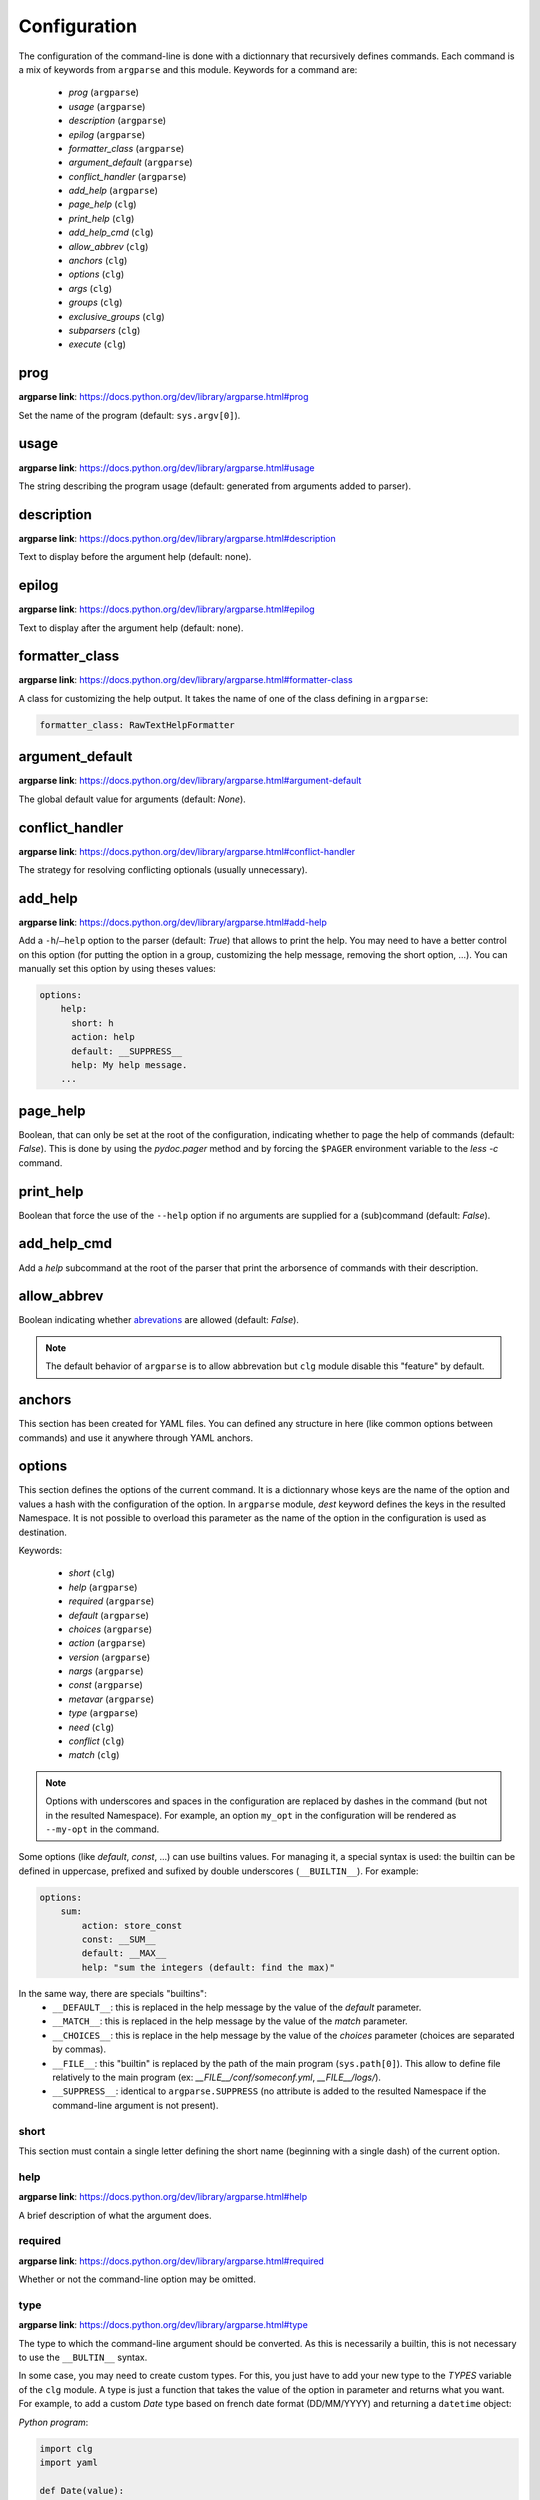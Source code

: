 *************
Configuration
*************

The configuration of the command-line is done with a dictionnary that recursively
defines commands. Each command is a mix of keywords from ``argparse`` and this
module. Keywords for a command are:

    * `prog` (``argparse``)
    * `usage` (``argparse``)
    * `description` (``argparse``)
    * `epilog` (``argparse``)
    * `formatter_class` (``argparse``)
    * `argument_default` (``argparse``)
    * `conflict_handler` (``argparse``)
    * `add_help` (``argparse``)
    * `page_help` (``clg``)
    * `print_help` (``clg``)
    * `add_help_cmd` (``clg``)
    * `allow_abbrev` (``clg``)
    * `anchors` (``clg``)
    * `options` (``clg``)
    * `args` (``clg``)
    * `groups` (``clg``)
    * `exclusive_groups` (``clg``)
    * `subparsers` (``clg``)
    * `execute` (``clg``)



prog
----
**argparse link**: `<https://docs.python.org/dev/library/argparse.html#prog>`_

Set the name of the program (default: ``sys.argv[0]``).



usage
-----
**argparse link**: `<https://docs.python.org/dev/library/argparse.html#usage>`_

The string describing the program usage (default: generated from arguments added
to parser).



description
-----------
**argparse link**: `<https://docs.python.org/dev/library/argparse.html#description>`_

Text to display before the argument help (default: none).



epilog
------
**argparse link**: `<https://docs.python.org/dev/library/argparse.html#epilog>`_

Text to display after the argument help (default: none).



formatter_class
---------------
**argparse link**: `<https://docs.python.org/dev/library/argparse.html#formatter-class>`_

A class for customizing the help output. It takes the name of one of the class
defining in ``argparse``:

.. code:: yaml

    formatter_class: RawTextHelpFormatter



argument_default
----------------
**argparse link**: `<https://docs.python.org/dev/library/argparse.html#argument-default>`_

The global default value for arguments (default: *None*).



conflict_handler
----------------
**argparse link**: `<https://docs.python.org/dev/library/argparse.html#conflict-handler>`_

The strategy for resolving conflicting optionals (usually unnecessary).



add_help
--------
**argparse link**: `<https://docs.python.org/dev/library/argparse.html#add-help>`_

Add a ``-h``/``–help`` option to the parser (default: *True*) that allows to
print the help. You may need to have a better control on this option (for
putting the option in a group, customizing the help message, removing the short
option, ...). You can manually set this option by using theses values:

.. code:: yaml

    options:
        help:
          short: h
          action: help
          default: __SUPPRESS__
          help: My help message.
        ...



page_help
---------
Boolean, that can only be set at the root of the configuration, indicating
whether to page the help of commands (default: *False*). This is done by using
the `pydoc.pager` method and by forcing the ``$PAGER`` environment variable to
the `less -c` command.



print_help
----------
Boolean that force the use of the ``--help`` option if no arguments are supplied
for a (sub)command (default: *False*).



add_help_cmd
------------
Add a `help` subcommand at the root of the parser that print the arborsence of
commands with their description.


allow_abbrev
-------------
Boolean indicating whether `abrevations
<https://docs.python.org/dev/library/argparse.html#argument-abbreviations-prefix-matching>`_
are allowed (default: *False*).

.. note:: The default behavior of ``argparse`` is to allow abbrevation but
    ``clg`` module disable this "feature" by default.



anchors
-------
This section has been created for YAML files. You can defined any structure in
here (like common options between commands) and use it anywhere through YAML
anchors.



.. _options:

options
-------
This section defines the options of the current command. It is a dictionnary
whose keys are the name of the option and values a hash with the configuration of
the option. In ``argparse`` module, `dest` keyword defines the keys in the
resulted Namespace. It is not possible to overload this parameter as the name of
the option in the configuration is used as destination.

Keywords:

    * `short` (``clg``)
    * `help` (``argparse``)
    * `required` (``argparse``)
    * `default` (``argparse``)
    * `choices` (``argparse``)
    * `action` (``argparse``)
    * `version` (``argparse``)
    * `nargs` (``argparse``)
    * `const` (``argparse``)
    * `metavar` (``argparse``)
    * `type` (``argparse``)
    * `need` (``clg``)
    * `conflict` (``clg``)
    * `match` (``clg``)

.. note:: Options with underscores and spaces in the configuration are replaced
   by dashes in the command (but not in the resulted Namespace). For example,
   an option ``my_opt`` in the configuration will be rendered as ``--my-opt`` in
   the command.

Some options (like `default`, `const`, ...) can use builtins values. For
managing it, a special syntax is used: the builtin can be defined in uppercase,
prefixed and sufixed by double underscores (``__BUILTIN__``). For example:

.. code-block:: yaml

    options:
        sum:
            action: store_const
            const: __SUM__
            default: __MAX__
            help: "sum the integers (default: find the max)"

In the same way, there are specials "builtins":
    * ``__DEFAULT__``: this is replaced in the help message by the value of the
      `default` parameter.
    * ``__MATCH__``: this is replaced in the help message by the value of the
      `match` parameter.
    * ``__CHOICES__``: this is replace in the help message by the value of the
      `choices` parameter (choices are separated by commas).
    * ``__FILE__``: this "builtin" is replaced by the path of the main program
      (``sys.path[0]``). This allow to define file relatively to the main
      program (ex: *__FILE__/conf/someconf.yml*, *__FILE__/logs/*).
    * ``__SUPPRESS__``: identical to ``argparse.SUPPRESS`` (no attribute is
      added to the resulted Namespace if the command-line argument is not
      present).


short
~~~~~
This section must contain a single letter defining the short name (beginning
with a single dash) of the current option.


help
~~~~
**argparse link**: `<https://docs.python.org/dev/library/argparse.html#help>`_

A brief description of what the argument does.


required
~~~~~~~~
**argparse link**: `<https://docs.python.org/dev/library/argparse.html#required>`_

Whether or not the command-line option may be omitted.


type
~~~~
**argparse link**: `<https://docs.python.org/dev/library/argparse.html#type>`_

The type to which the command-line argument should be converted. As this is
necessarily a builtin, this is not necessary to use the ``__BULTIN__`` syntax.

In some case, you may need to create custom types. For this, you just have to
add your new type to the `TYPES` variable of the ``clg`` module. A type is just
a function that takes the value of the option in parameter and returns what you
want. For example, to add a custom `Date` type based on french date format
(DD/MM/YYYY) and returning a ``datetime`` object:

*Python program*:

.. code-block:: python

    import clg
    import yaml

    def Date(value):
        from datetime import datetime
        try:
            return datetime.strptime(value, '%d/%m/%Y')
        except Exception as err:
            raise clg.argparse.ArgumentTypeError(err)
    clg.TYPES['Date'] = Date

    command = clg.CommandLine(yaml.load(open('cmd.yml'))
    args = command.parse()

*YAML configuration*:

.. code-block:: yaml

    ...
    options:
        date:
            short: d
            type: Date
            help: Date.
    ...


default
~~~~~~~
**argparse link**: `<https://docs.python.org/dev/library/argparse.html#default>`_

The value produced if the argument is absent from the command line.


choices
~~~~~~~
**argparse link**: `<https://docs.python.org/dev/library/argparse.html#choices>`_

A container of the allowable values for the argument.


action
~~~~~~
**argparse link**: `<https://docs.python.org/dev/library/argparse.html#action>`_

The basic type of action to be taken when this argument is encountered at the
command line.

As for the types, you may need to defined some custom actions. The end of the
`action` section of the ``argparse`` documentation shows how to build a custom
action. For using it with ``clg`` you need to add it to the `ACTIONS` variable
of the module.

For example, to add an action that page help (using the `less -c` command):

*Python program*:

.. code-block:: python

    import os
    import clg
    import yaml
    import pydoc
    import argparse

    class HelpPager(argparse.Action):
        """Action allow to page help."""
        def __init__(self, option_strings, dest=argparse.SUPPRESS, default=argparse.SUPPRESS, help=None):
            argparse.Action.__init__(self, option_strings=option_strings, dest=dest, default=default, nargs=0, help=help)

        def __call__(self, parser, namespace, values, option_string=None):
            os.environ['PAGER'] = 'less -c'
            pydoc.pager(parser.format_help())
            parser.exit()
    clg.ACTIONS.update(page_help=HelpPager)

    command = clg.CommandLine(yaml.load(open('cmd.yml'))
    args = command.parse()

*YAML configuration*:

.. code-block:: yaml

    ...
    options:
        help:
            short: h
            action: page_help
            default: __SUPPRESS__
            help: My help message.
    ...


.. note:: The `page_help` action is implemented and added by default in the
   ``clg`` module so you can use it without redefining it.


version
~~~~~~~
When using the `version` action, this argument is expected. `version` action
allows to print the version information and exits.

The ``argparse`` example look like this:

.. code:: python

    >>> import argparse
    >>> parser = argparse.ArgumentParser(prog='PROG')
    >>> parser.add_argument('--version', action='version', version='%(prog)s 2.0')
    >>> parser.parse_args(['--version'])
    PROG 2.0

And the ``clg`` equivalent in YAML is this:

.. code:: python

    options:
        version:
            action: version
            version: "%(prog)s 2.0"

.. note:: Like the ``--help`` option , a default help message is set. But, like
   any other option, you can define the help you want with the `help` keyword.


nargs
~~~~~
**argparse link**: `<https://docs.python.org/dev/library/argparse.html#nargs>`_

The number of command-line arguments that should be consumed.


const
~~~~~
**argparse link**: `<https://docs.python.org/dev/library/argparse.html#const>`_

Value in the resulted `Namespace` if the option is not set in the command-line
(*None* by default).


metavar
~~~~~~~
**argparse link**: `<https://docs.python.org/dev/library/argparse.html#metavar>`_

A name for the argument in usage messages.


need
~~~~
List of options needed with the current option.


conflict
~~~~~~~~
List of options that must not be used with the current option.


match
~~~~~
Regular expression that the option's value must match.



args
----
This section define arguments of the current command. It is identical as the
`options`_ section except that the `short`, `action` and `version` keywords are
not available.



groups
------
This section is a list of groups. Groups are essentially used for organizing
options and arguments in the help message. Each
`group <https://docs.python.org/dev/library/argparse.html#argument-groups>`_
can have theses keywords:

    * `title` (``argparse``)
    * `description` (``argparse``)
    * `options` (``clg``)
    * `args` (``clg``)
    * `exclusive_groups` (``clg``)

.. note:: All ``argparse`` examples set `add_help` to *False*. If this is set,
   the `help` option is put in *optional arguments*. If you want to put the
   `help` option in a group, you need to set the help option
   `manually <configuration.html#add-help>`_.

.. note:: Behaviour of groups have changed. The previous versions (*1.\**) just
   references previously defined options. Now, this section act like a parser,
   and *options* and *arguments* sections defines options and arguments of the
   group. **This break compatibility with previous versions of this module.**

title
~~~~~
Customize the help with a title.


description
~~~~~~~~~~~
Customize the help with a description.


options
~~~~~~~
Options in the group. This section is identical to the
`options section <configuration.html#options>`_.


args
~~~~
Arguments in the groups. This section is identical to the
`args section <configuration.html#args>`_.


exclusive groups (of a group)
~~~~~~~~~~~~~~~~~~~~~~~~~~~~~
Exclusive groups in the group. This section is identical to the
`exclusive groups section <configuration.html#exclusive-groups>`_.



exclusive groups
----------------
This section is a list of
`exclusive groups <https://docs.python.org/dev/library/argparse.html#mutual-exclusion>`_.
Each group can have theses keywords:

    * `required` (``argparse``)
    * `options` (``clg``)


required
~~~~~~~~
Boolean indicating if at least one of the arguments is required.


options
~~~~~~~
List with the options of the group. This section is identical to the
`options section <configuration.html#options>`_.



subparsers
----------
**argparse link**: `<https://docs.python.org/dev/library/argparse.html#argparse.ArgumentParser.add_subparsers>`_

This allows to add subcommands to the current command.

Keywords:
    * `help` (``argparse``)
    * `title` (``argparse``)
    * `description` (``argparse``)
    * `prog` (``argparse``)
    * `help` (``argparse``)
    * `metavar` (``argparse``)
    * `parsers` (``clg``)
    * `required` (``clg``)

.. note:: It is possible to directly set subcommands configurations (the content
   of the `parsers` parameter). The module check for the presence of the `parsers`
   parameter and, if it is not present, consider this is the subcommands
   configurations. This prevent the use of the extra keyword `parsers` if none
   of the other parameters need to be set).

.. note:: When using subparsers and for being able to retrieve configuration of
   the used (sub)command, `dest` argument of `argparse.ArgumentParser.add_subparsers`
   method is used. It adds in the resulted `Namespace` an entry which the key is
   `dest` value and the value the used subparser. `dest` value is generated from
   the `keyword` argument (default: *command*) of the `CommandLine` object,
   incremented at each level of the arborescence. For example:

   .. code:: bash

       $ python prog.py list users
       Namespace(command0='list', command1='users')


title
~~~~~
Customize the help with a title.


description
~~~~~~~~~~~
Customize the help with a description.


prog
~~~~
usage information that will be displayed with sub-command help, by default the
name of the program and any positional arguments before the subparser argument


help
~~~~
Help for subparser group in help output.


metavar
~~~~~~~
String presenting available sub-commands in help


parsers
~~~~~~~
This is a dictionnary whose keys are the name of subcommands and values the
configuration of the command. The configuration of a command is the same
configuration of a parser (`options`, `args`, `groups`, `subparsers`, ...).


required
~~~~~~~~
Indicate whether a subcommand is required (default: *True*).



execute
-------
This section indicates what must be done after the command is parsed. It
allows to import a file or a module and launch a function in it. This function
takes only one argument which is the `Namespace` containing the arguments.

Keywords:
    * `module`
    * `file`
    * `function`

.. note:: `module` and `file` keywords can't be used simultaneously.

file
~~~~
Path of the python file to load.


module
~~~~~~
Module to load (ex: *package.subpackage.module*). This recursively loads all
intermediary packages until the module. As the directory of the main program is
automatically in ``sys.path``, that allows to import modules relatively to the
main program.

For example, the directory structure of your program could be like this:

.. code:: bash

    .
    ├── prog.py                 => Main program intializing clg
    ├── conf/cmd.yml            => Command-line configuration
    └── commands/               => commands package directory
        ├── __init__.py
        └── list                => commands.list subpackage directory
            ├── __init__.py
            └── users.py        => users module in commands.list subpackage

.. _subparsers_yaml:

And the configuration syntax is:

.. code-block:: yaml

    subparsers:
        list:
            subparsers:
                users:
                    execute:
                        module: commands.list.users

This will execute the ``main`` function if the file *commands/list/users.py*.


function
~~~~~~~~
This is the function in the loaded file or module that will be executed
(default: ``main``).
